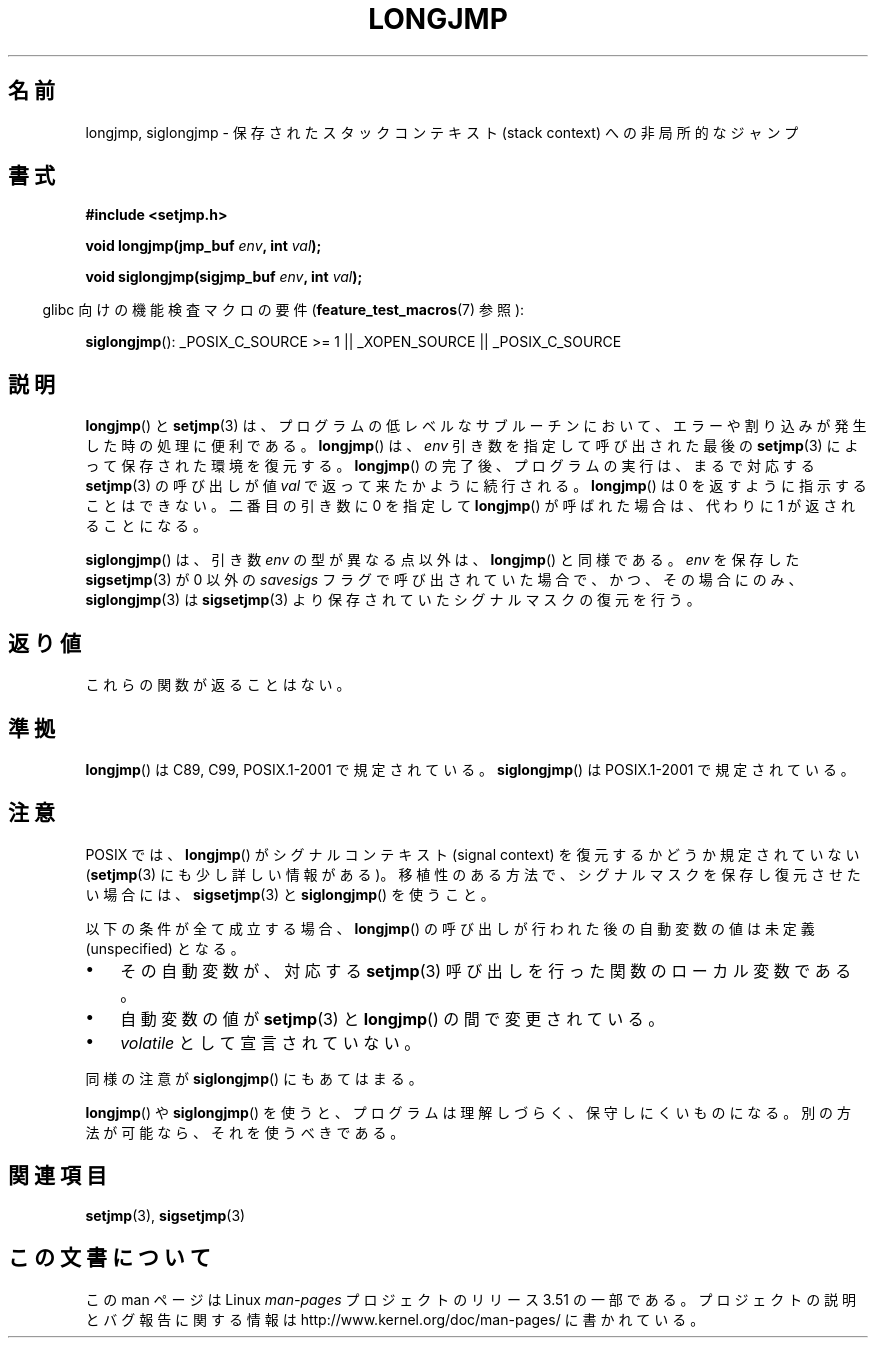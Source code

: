 .\" Written by Michael Haardt, Fri Nov 25 14:51:42 MET 1994
.\"
.\" %%%LICENSE_START(GPLv2+_DOC_FULL)
.\" This is free documentation; you can redistribute it and/or
.\" modify it under the terms of the GNU General Public License as
.\" published by the Free Software Foundation; either version 2 of
.\" the License, or (at your option) any later version.
.\"
.\" The GNU General Public License's references to "object code"
.\" and "executables" are to be interpreted as the output of any
.\" document formatting or typesetting system, including
.\" intermediate and printed output.
.\"
.\" This manual is distributed in the hope that it will be useful,
.\" but WITHOUT ANY WARRANTY; without even the implied warranty of
.\" MERCHANTABILITY or FITNESS FOR A PARTICULAR PURPOSE.  See the
.\" GNU General Public License for more details.
.\"
.\" You should have received a copy of the GNU General Public
.\" License along with this manual; if not, see
.\" <http://www.gnu.org/licenses/>.
.\" %%%LICENSE_END
.\"
.\" Added siglongjmp, Sun Mar  2 22:03:05 EST 1997, jrv@vanzandt.mv.com
.\" Modifications, Sun Feb 26 14:39:45 1995, faith@cs.unc.edu
.\" "
.\"*******************************************************************
.\"
.\" This file was generated with po4a. Translate the source file.
.\"
.\"*******************************************************************
.TH LONGJMP 3 2009\-01\-13 "" "Linux Programmer's Manual"
.SH 名前
longjmp, siglongjmp \- 保存されたスタックコンテキスト (stack context)  への非局所的なジャンプ
.SH 書式
.nf
\fB#include <setjmp.h>\fP

\fBvoid longjmp(jmp_buf \fP\fIenv\fP\fB, int \fP\fIval\fP\fB);\fP

\fBvoid siglongjmp(sigjmp_buf \fP\fIenv\fP\fB, int \fP\fIval\fP\fB);\fP
.fi
.sp
.in -4n
glibc 向けの機能検査マクロの要件 (\fBfeature_test_macros\fP(7)  参照):
.in
.sp
\fBsiglongjmp\fP(): _POSIX_C_SOURCE\ >=\ 1 || _XOPEN_SOURCE ||
_POSIX_C_SOURCE
.SH 説明
\fBlongjmp\fP()  と \fBsetjmp\fP(3)  は、プログラムの低レベルなサブルーチンにおいて、
エラーや割り込みが発生した時の処理に便利である。 \fBlongjmp\fP()  は、\fIenv\fP 引き数を指定して呼び出された最後の
\fBsetjmp\fP(3)  によって保存された環境を復元する。 \fBlongjmp\fP()  の完了後、プログラムの実行は、まるで対応する
\fBsetjmp\fP(3)  の呼び出しが値 \fIval\fP で返って来たかように続行される。 \fBlongjmp\fP()  は 0
を返すように指示することはできない。 二番目の引き数に 0 を指定して \fBlongjmp\fP()  が呼ばれた場合は、代わりに 1
が返されることになる。
.P
\fBsiglongjmp\fP()  は、引き数 \fIenv\fP の型が異なる点以外は、 \fBlongjmp\fP()  と同様である。 \fIenv\fP を保存した
\fBsigsetjmp\fP(3)  が 0 以外の \fIsavesigs\fP フラグで呼び出されていた場合で、 かつ、その場合にのみ、
\fBsiglongjmp\fP(3)  は \fBsigsetjmp\fP(3)  より保存されていたシグナルマスクの復元を行う。
.SH 返り値
これらの関数が返ることはない。
.SH 準拠
\fBlongjmp\fP()  は C89, C99, POSIX.1\-2001 で規定されている。 \fBsiglongjmp\fP()  は
POSIX.1\-2001 で規定されている。
.SH 注意
POSIX では、 \fBlongjmp\fP() がシグナルコンテキスト (signal context) を復元
するかどうか規定されていない (\fBsetjmp\fP(3) にも少し詳しい情報がある)。
移植性のある方法で、シグナルマスクを保存し復元させたい場合には、
\fBsigsetjmp\fP(3) と \fBsiglongjmp\fP() を使うこと。
.P
以下の条件が全て成立する場合、 \fBlongjmp\fP()  の呼び出しが行われた後の自動変数の値は未定義 (unspecified) となる。
.IP \(bu 3
その自動変数が、対応する \fBsetjmp\fP(3)  呼び出しを行った関数のローカル変数である。
.IP \(bu
自動変数の値が \fBsetjmp\fP(3)  と \fBlongjmp\fP()  の間で変更されている。
.IP \(bu
\fIvolatile\fP として宣言されていない。
.P
同様の注意が \fBsiglongjmp\fP()  にもあてはまる。
.P
\fBlongjmp\fP()  や \fBsiglongjmp\fP()  を使うと、プログラムは理解しづらく、保守しにくいものになる。
別の方法が可能なら、それを使うべきである。
.SH 関連項目
\fBsetjmp\fP(3), \fBsigsetjmp\fP(3)
.SH この文書について
この man ページは Linux \fIman\-pages\fP プロジェクトのリリース 3.51 の一部
である。プロジェクトの説明とバグ報告に関する情報は
http://www.kernel.org/doc/man\-pages/ に書かれている。
